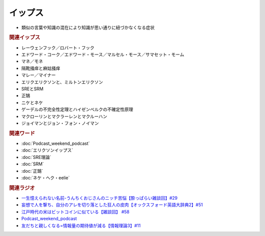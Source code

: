 イップス
=====================
.. glossary::
  イップス : い

* 類似の言葉や知識の混在により知識が思い通りに紐づかなくなる症状

.. rubric:: 関連イップス
* レーウェンフック／ロバート・フック
* エドワード・コーク／エドワード・モース／マルセル・モース／サマセット・モーム
* マネ／モネ
* 隔靴掻痒と麻姑掻痒
* マレー／マイナー
* エリクエリクソンと、ミルトンエリクソン
* SREとSRM
* 正鵠
* ニケとネケ
* ゲーデルの不完全性定理とハイゼンベルクの不確定性原理
* マクローリンとマクラーレンとマクルーハン
* ジョイマンとジョン・フォン・ノイマン

.. rubric:: 関連ワード
* :doc:`Podcast_weekend_podcast` 
* :doc:`エリクソンイップス` 
* :doc:`SRE理論` 
* :doc:`SRM` 
* :doc:`正鵠` 
* :doc:`ネケ・ヘク・eelie` 

.. rubric:: 関連ラジオ
* `一生憶えられない名前-うんちくおじさんのニッチ苦悩【酔っぱらい雑談回】#29`_
* `妄想で人を撃ち、自分のアレを切り落とした狂人の皮肉【オックスフォード英語大辞典2】#51`_
* `江戸時代の米はビットコインに似ている【雑談回】 #58`_
* `Podcast_weekend_podcast <https://open.spotify.com/episode/4YRl8LYNIVq7oxJZilRbrq?si=5TJ2n0dKRCKsEneRmA3qeA&context=spotify%3Ashow%3A0DSmn7gjSSCFLawmqNzLsv&t=1232>`_ 
* `友だちと親しくなる=情報量の期待値が減る【情報理論3】#11`_

.. _一生憶えられない名前-うんちくおじさんのニッチ苦悩【酔っぱらい雑談回】#29: https://www.youtube.com/watch?v=AupRSh21Smg
.. _江戸時代の米はビットコインに似ている【雑談回】 #58: https://www.youtube.com/watch?v=T5cDcCKB19k
.. _妄想で人を撃ち、自分のアレを切り落とした狂人の皮肉【オックスフォード英語大辞典2】#51: https://www.youtube.com/watch?v=O9dMmofn7JU
.. _友だちと親しくなる=情報量の期待値が減る【情報理論3】#11: https://www.youtube.com/watch?v=T8VziGkB70g

